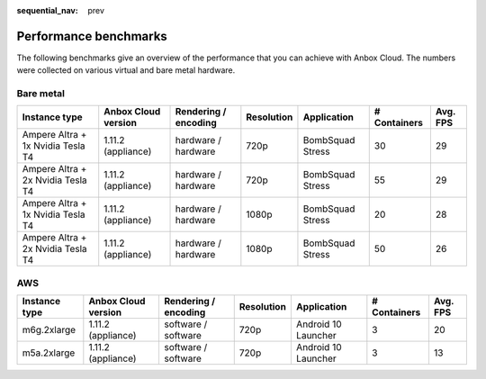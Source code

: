 :sequential_nav: prev

.. _ref_perf-benchmarks:

======================
Performance benchmarks
======================

The following benchmarks give an overview of the performance that you
can achieve with Anbox Cloud. The numbers were collected on various
virtual and bare metal hardware.

Bare metal
==========


.. list-table::
   :header-rows: 1

   * - Instance type
     - Anbox Cloud version
     - Rendering / encoding
     - Resolution
     - Application
     - # Containers
     - Avg. FPS
   * - Ampere Altra + 1x Nvidia Tesla T4
     - 1.11.2 (appliance)
     - hardware / hardware
     - 720p
     - BombSquad Stress
     - 30
     - 29
   * - Ampere Altra + 2x Nvidia Tesla T4
     - 1.11.2 (appliance)
     - hardware / hardware
     - 720p
     - BombSquad Stress
     - 55
     - 29
   * - Ampere Altra + 1x Nvidia Tesla T4
     - 1.11.2 (appliance)
     - hardware / hardware
     - 1080p
     - BombSquad Stress
     - 20
     - 28
   * - Ampere Altra + 2x Nvidia Tesla T4
     - 1.11.2 (appliance)
     - hardware / hardware
     - 1080p
     - BombSquad Stress
     - 50
     - 26


AWS
===

.. list-table::
   :header-rows: 1

   * - Instance type
     - Anbox Cloud version
     - Rendering / encoding
     - Resolution
     - Application
     - # Containers
     - Avg. FPS
   * - m6g.2xlarge
     - 1.11.2 (appliance)
     - software / software
     - 720p
     - Android 10 Launcher
     - 3
     - 20
   * - m5a.2xlarge
     - 1.11.2 (appliance)
     - software / software
     - 720p
     - Android 10 Launcher
     - 3
     - 13
